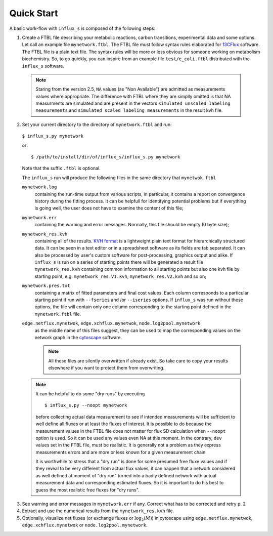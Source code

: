 
.. _quick:

===========
Quick Start
===========

A basic work-flow with ``influx_s`` is composed of the following steps:

1. Create a FTBL file describing your metabolic reactions, carbon transitions, experimental data and some options. Let call an example file ``mynetwork.ftbl``. The FTBL file must follow syntax rules elaborated for `13CFlux <https://www.13cflux.net/>`_ software. The FTBL file is a plain text file. The syntax rules will be more or less obvious for someone working on metabolism biochemistry. So, to go quickly, you can inspire from an example file ``test/e_coli.ftbl`` distributed with the ``influx_s`` software.
 .. note:: Staring from the version 2.5, ``NA`` values (as "Non Available") are admitted as measurements values where appropriate. The difference with FTBL where they are simplly omitted is that NA measurments are simulated and are present in the vectors ``simulated unscaled labeling measurements`` and ``simulated scaled labeling measurements`` in the result kvh file.

2. Set your current directory to the directory of ``mynetwork.ftbl`` and run::

 ``$ influx_s.py mynetwork``

 or::

  $ /path/to/install/dir/of/influx_s/influx_s.py mynetwork

 Note that the suffix ``.ftbl`` is optional.

 The ``influx_s`` run will produce the following files in the same directory that ``mynetwok.ftbl``

 ``mynetwork.log``
   containing the run-time output from various scripts, in particular,
   it contains a report on convergence history during the fitting process.
   It can be helpfull for identifying potential problems but if everything
   is going well, the user does not have to examine the content of this file;
 ``mynetwork.err``
  containing the warning and error messages.
  Normally, this file should be empty (0 byte size);
 ``mynetwork_res.kvh``
  containing all of the results. `KVH format <http://serguei.sokol.free.fr/kvh-format/>`_ is a
  lightweight plain text format for hierarchically structured data. It can be seen in a text editor
  or in a spreadsheet software as its fields are tab separated. It can also be processed by user's
  custom software for post-processing, graphics output and alike. If ``influx_s``
  is run on a series of starting points there will be generated a result
  file ``mynetwork_res.kvh`` containing common information to all starting points
  but also one kvh file by starting point, e.g. ``mynetwork_res.V1.kvh``,
  ``mynetwork_res.V2.kvh`` and so on;
 ``mynetwork.pres.txt``
  containing a matrix of fitted parameters and final cost values. Each column
  corresponds to a particular starting point if run with ``--fseries`` and /or
  ``--iseries`` options. If ``influx_s`` was run without these options, the file
  will contain only one column corresponding to the starting point defined
  in the ``mynetwork.ftbl`` file.
  
 ``edge.netflux.mynetwok``, ``edge.xchflux.mynetwok``, ``node.log2pool.mynetwork``
  as the middle name of this files suggest, they can be used to map the corresponding
  values on the network graph in the `cytoscape <http://www.cytoscape.org>`_ software.

  .. note:: All these files are silently overwritten if already exist.
   So take care to copy your results elsewhere if you want to protect them
   from overwriting.

 .. note:: It can be helpful to do some "dry runs" by executing ::

   $ influx_s.py --noopt mynetwork
   
   before collecting actual data measurement to see if intended measurements will be sufficient to well define all fluxes or at least the fluxes of interest. It is possible to do because the measurement values in the FTBL file does not matter for flux SD calculation when ``--noopt`` option is used. So it can be used any values even NA at this moment. In the contrary, ``dev`` values set in the FTBL file, must be realistic. It is generally not a problem as they express measurements errors and are more or less known for a given measurement chain.
   
   It is worthwhile to stress that a "dry run" is done for some presumed free fluxe values and if they reveal to be very different from actual flux values, it can happen that a network considered as well defined at moment of "dry run" turned into a badly defined network with actual measurement data and corresponding estimated fluxes. So it is important to do his best to guess the most realistic free fluxes for "dry runs".

3. See warning and error messages in ``mynetwork.err`` if any. Correct what has to be corrected and retry p. 2

4. Extract and use the numerical results from the ``mynetwork_res.kvh`` file.

5. Optionally, visualize net fluxes (or exchange fluxes or :math:`\log_2(M)`) in cytoscape using ``edge.netflux.mynetwok``, ``edge.xchflux.mynetwok`` or ``node.log2pool.mynetwork``.
